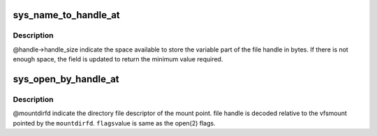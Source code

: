 .. -*- coding: utf-8; mode: rst -*-
.. src-file: fs/fhandle.c

.. _`sys_name_to_handle_at`:

sys_name_to_handle_at
=====================

.. c:function:: long sys_name_to_handle_at(int dfd, const char __user *name, struct file_handle __user *handle, int __user *mnt_id, int flag)

    convert name to handle

    :param int dfd:
        directory relative to which name is interpreted if not absolute

    :param const char __user \*name:
        name that should be converted to handle.

    :param struct file_handle __user \*handle:
        resulting file handle

    :param int __user \*mnt_id:
        mount id of the file system containing the file

    :param int flag:
        flag value to indicate whether to follow symlink or not

.. _`sys_name_to_handle_at.description`:

Description
-----------

@handle->handle_size indicate the space available to store the
variable part of the file handle in bytes. If there is not
enough space, the field is updated to return the minimum
value required.

.. _`sys_open_by_handle_at`:

sys_open_by_handle_at
=====================

.. c:function:: long sys_open_by_handle_at(int mountdirfd, struct file_handle __user *handle, int flags)

    Open the file handle

    :param int mountdirfd:
        directory file descriptor

    :param struct file_handle __user \*handle:
        file handle to be opened

    :param int flags:
        *undescribed*

.. _`sys_open_by_handle_at.description`:

Description
-----------

@mountdirfd indicate the directory file descriptor
of the mount point. file handle is decoded relative
to the vfsmount pointed by the \ ``mountdirfd``\ . \ ``flags``\ 
value is same as the open(2) flags.

.. This file was automatic generated / don't edit.


